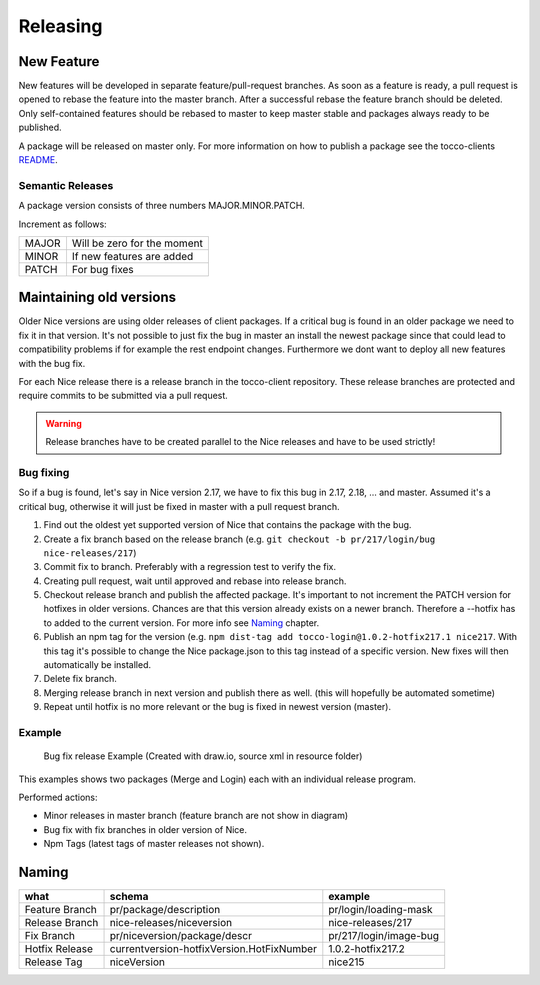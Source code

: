Releasing
=================

New Feature
-----------
New features will be developed in separate feature/pull-request branches. As soon as a feature is ready, a pull request is opened to rebase the feature into the master branch.
After a successful rebase the feature branch should be deleted. Only self-contained features should be rebased to master to keep master stable and packages always ready to be published.

A package will be released on master only. For more information on how to publish a package see the tocco-clients README_.

.. _README: https://github.com/tocco/tocco-client

Semantic Releases
~~~~~~~~~~~~~~~~~
A package version consists of three numbers MAJOR.MINOR.PATCH.

Increment as follows:

====== ============================
MAJOR  Will be zero for the moment
MINOR  If new features are added
PATCH  For bug fixes
====== ============================


Maintaining old versions
-------------------------
Older Nice versions are using older releases of client packages. If a critical bug is found in an older package we need to fix it in that version. It's not possible to just
fix the bug in master an install the newest package since that could lead to compatibility problems if for example the rest endpoint changes. Furthermore we dont want to
deploy all new features with the bug fix.

For each Nice release there is a release branch in the tocco-client repository. These release branches are protected and require commits to be submitted via a pull request.

.. warning::

    Release branches have to be created parallel to the Nice releases and have to be used strictly!


Bug fixing
~~~~~~~~~~~
So if a bug is found, let's say in Nice version 2.17, we have to fix this bug in 2.17, 2.18, ... and master.
Assumed it's a critical bug, otherwise it will just be fixed in master with a pull request branch.

#. Find out the oldest yet supported version of Nice that contains the package with the bug.
#. Create a fix branch based on the release branch (e.g. ``git checkout -b pr/217/login/bug nice-releases/217``)
#. Commit fix to branch. Preferably with a regression test to verify the fix.
#. Creating pull request, wait until approved and rebase into release branch.
#. Checkout release branch and publish the affected package. It's important to not increment the PATCH version for hotfixes in older versions. Chances are that this version already exists on a newer branch. Therefore a --hotfix has to added to the current version. For more info see `Naming`_ chapter.
#. Publish an npm tag for the version (e.g. ``npm dist-tag add tocco-login@1.0.2-hotfix217.1 nice217``. With this tag it's possible to change the Nice package.json to this tag instead of a specific version. New fixes will then automatically be installed.
#. Delete fix branch.
#. Merging release branch in next version and publish there as well. (this will hopefully be automated sometime)
#. Repeat until hotfix is no more relevant or the bug is fixed in newest version (master).


Example
~~~~~~~


.. figure:: resources/release_branching.png

   Bug fix release Example (Created with draw.io, source xml in resource folder)

This examples shows two packages (Merge and Login) each with an individual release program.

Performed actions:

- Minor releases in master branch (feature branch are not show in diagram)
- Bug fix with fix branches in older version of Nice.
- Npm Tags (latest tags of master releases not shown).

Naming
-------

============== ===========================================  ======
what            schema                                      example
============== ===========================================  ======
Feature Branch pr/package/description                       pr/login/loading-mask
Release Branch nice-releases/niceversion                    nice-releases/217
Fix Branch     pr/niceversion/package/descr                 pr/217/login/image-bug
Hotfix Release currentversion-hotfixVersion.HotFixNumber    1.0.2-hotfix217.2
Release Tag    niceVersion                                  nice215
============== ===========================================  ======
